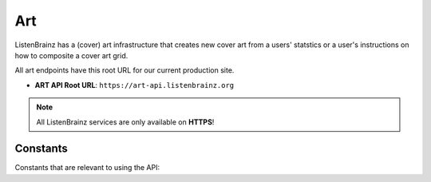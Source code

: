 Art
===

ListenBrainz has a (cover) art infrastructure that creates new cover art from a users' statstics or
a user's instructions on how to composite a cover art grid.

All art endpoints have this root URL for our current production site.

- **ART API Root URL**: ``https://art-api.listenbrainz.org``

.. note::
    All ListenBrainz services are only available on **HTTPS**!

.. autoflask:: listenbrainz.webserver:create_app_rtfd()
   :blueprints: art_api_v1
   :include-empty-docstring:
   :undoc-static:

Constants
^^^^^^^^^

Constants that are relevant to using the API:

.. autodata:: art.cover_art_generator.CoverArtGenerator.MIN_IMAGE_SIZE
.. autodata:: art.cover_art_generator.CoverArtGenerator.MAX_IMAGE_SIZE
